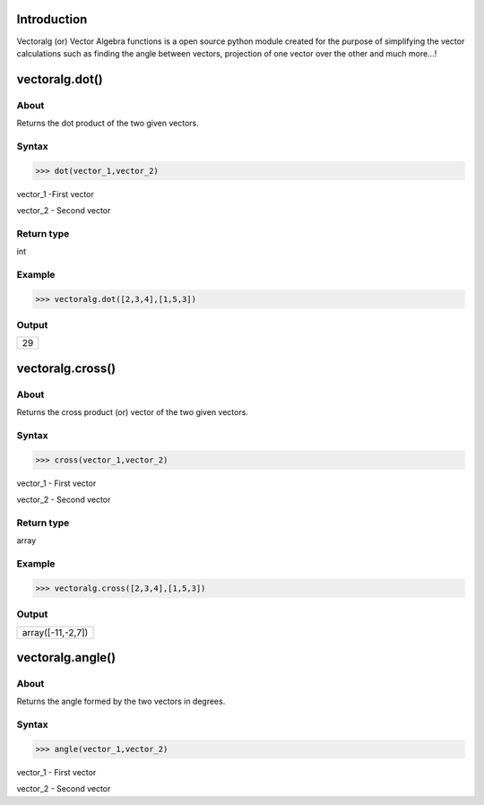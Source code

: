 Introduction
====================================

Vectoralg (or) Vector Algebra functions is a open source python module created for the purpose of simplifying the vector calculations such as finding the angle between vectors, projection of one vector over the other and much more...!

vectoralg.dot()
====================================

About
------------------------------------

Returns the dot product of the two given vectors.

Syntax 
------------------------------------

>>> dot(vector_1,vector_2)

vector_1 -First vector

vector_2 - Second vector

Return type
-------------------------------------

int

Example
-------------------------------------

>>> vectoralg.dot([2,3,4],[1,5,3])


Output
-------------------------------------
+-----------------------------------+
| 29                                |
+-----------------------------------+

vectoralg.cross()
=====================================

About
-------------------------------------

Returns the cross product (or) vector of the two given vectors.

Syntax
-------------------------------------

>>> cross(vector_1,vector_2)

vector_1 - First vector

vector_2 - Second vector

Return type
--------------------------------------

array


Example
--------------------------------------

>>> vectoralg.cross([2,3,4],[1,5,3])

Output
--------------------------------------

+------------------------------------+
| array([-11,-2,7])                  |
+------------------------------------+

vectoralg.angle()
======================================

About
--------------------------------------

Returns the angle formed by the two vectors in degrees.

Syntax
--------------------------------------

>>> angle(vector_1,vector_2)

vector_1 - First vector

vector_2 - Second vector